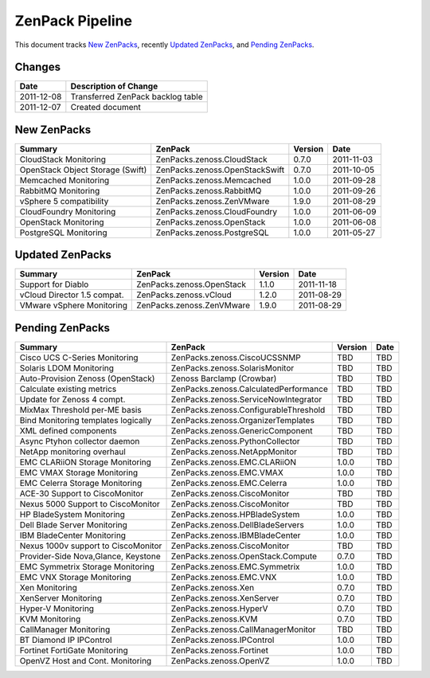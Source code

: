 ===============================================================================
ZenPack Pipeline
===============================================================================

This document tracks `New ZenPacks`_, recently `Updated ZenPacks`_, and
`Pending ZenPacks`_.


Changes
===============================================================================

=========== ====================================================================
Date        Description of Change
=========== ====================================================================
2011-12-08  Transferred ZenPack backlog table
2011-12-07  Created document 
=========== ====================================================================


New ZenPacks
===============================================================================

=================================== ======================================= ======= =======
Summary                             ZenPack                                 Version Date
=================================== ======================================= ======= =======
CloudStack Monitoring               ZenPacks.zenoss.CloudStack              0.7.0   2011-11-03
OpenStack Object Storage (Swift)    ZenPacks.zenoss.OpenStackSwift          0.7.0   2011-10-05
Memcached Monitoring                ZenPacks.zenoss.Memcached               1.0.0   2011-09-28
RabbitMQ Monitoring                 ZenPacks.zenoss.RabbitMQ                1.0.0   2011-09-26
vSphere 5 compatibility             ZenPacks.zenoss.ZenVMware               1.9.0   2011-08-29
CloudFoundry Monitoring             ZenPacks.zenoss.CloudFoundry            1.0.0   2011-06-09
OpenStack Monitoring                ZenPacks.zenoss.OpenStack               1.0.0   2011-06-08
PostgreSQL Monitoring               ZenPacks.zenoss.PostgreSQL              1.0.0   2011-05-27
=================================== ======================================= ======= =======


Updated ZenPacks
===============================================================================

=================================== ======================================= ======= =======
Summary                             ZenPack                                 Version Date
=================================== ======================================= ======= =======
Support for Diablo                  ZenPacks.zenoss.OpenStack               1.1.0   2011-11-18
vCloud Director 1.5 compat.         ZenPacks.zenoss.vCloud                  1.2.0   2011-08-29
VMware vSphere Monitoring           ZenPacks.zenoss.ZenVMware               1.9.0   2011-08-29
=================================== ======================================= ======= =======


Pending ZenPacks
===============================================================================

=================================== ======================================= ======= =======
Summary                             ZenPack                                 Version Date
=================================== ======================================= ======= =======
Cisco UCS C-Series Monitoring       ZenPacks.zenoss.CiscoUCSSNMP            TBD     TBD
Solaris LDOM Monitoring             ZenPacks.zenoss.SolarisMonitor          TBD     TBD
Auto-Provision Zenoss (OpenStack)   Zenoss Barclamp (Crowbar)               TBD     TBD
Calculate existing metrics          ZenPacks.zenoss.CalculatedPerformance   TBD     TBD
Update for Zenoss 4 compt.          ZenPacks.zenoss.ServiceNowIntegrator    TBD     TBD
MixMax Threshold per-ME basis       ZenPacks.zenoss.ConfigurableThreshold   TBD     TBD
Bind Monitoring templates logically ZenPacks.zenoss.OrganizerTemplates      TBD     TBD
XML defined components              ZenPacks.zenoss.GenericComponent        TBD     TBD
Async Ptyhon collector daemon       ZenPacks.zenoss.PythonCollector         TBD     TBD
NetApp monitoring overhaul          ZenPacks.zenoss.NetAppMonitor           TBD     TBD
EMC CLARiiON Storage Monitoring     ZenPacks.zenoss.EMC.CLARiiON            1.0.0   TBD
EMC VMAX Storage Monitoring         ZenPacks.zenoss.EMC.VMAX                1.0.0   TBD
EMC Celerra Storage Monitoring      ZenPacks.zenoss.EMC.Celerra             1.0.0   TBD
ACE-30 Support to CiscoMonitor      ZenPacks.zenoss.CiscoMonitor            TBD     TBD
Nexus 5000 Support to CiscoMonitor  ZenPacks.zenoss.CiscoMonitor            TBD     TBD
HP BladeSystem Monitoring           ZenPacks.zenoss.HPBladeSystem           1.0.0   TBD
Dell Blade Server Monitoring        ZenPacks.zenoss.DellBladeServers        1.0.0   TBD
IBM BladeCenter Monitoring          ZenPacks.zenoss.IBMBladeCenter          1.0.0   TBD
Nexus 1000v support to CiscoMonitor ZenPacks.zenoss.CiscoMonitor            TBD     TBD
Provider-Side Nova,Glance, Keystone ZenPacks.zenoss.OpenStack.Compute       0.7.0   TBD
EMC Symmetrix Storage Monitoring    ZenPacks.zenoss.EMC.Symmetrix           1.0.0   TBD
EMC VNX Storage Monitoring          ZenPacks.zenoss.EMC.VNX                 1.0.0   TBD
Xen Monitoring                      ZenPacks.zenoss.Xen                     0.7.0   TBD
XenServer Monitoring                ZenPacks.zenoss.XenServer               0.7.0   TBD
Hyper-V Monitoring                  ZenPacks.zenoss.HyperV                  0.7.0   TBD
KVM Monitoring                      ZenPacks.zenoss.KVM                     0.7.0   TBD
CallManager Monitoring              ZenPacks.zenoss.CallManagerMonitor      TBD     TBD
BT Diamond IP IPControl             ZenPacks.zenoss.IPControl               1.0.0   TBD
Fortinet FortiGate Monitoring       ZenPacks.zenoss.Fortinet                1.0.0   TBD
OpenVZ Host and Cont. Monitoring    ZenPacks.zenoss.OpenVZ                  1.0.0   TBD
=================================== ======================================= ======= =======

